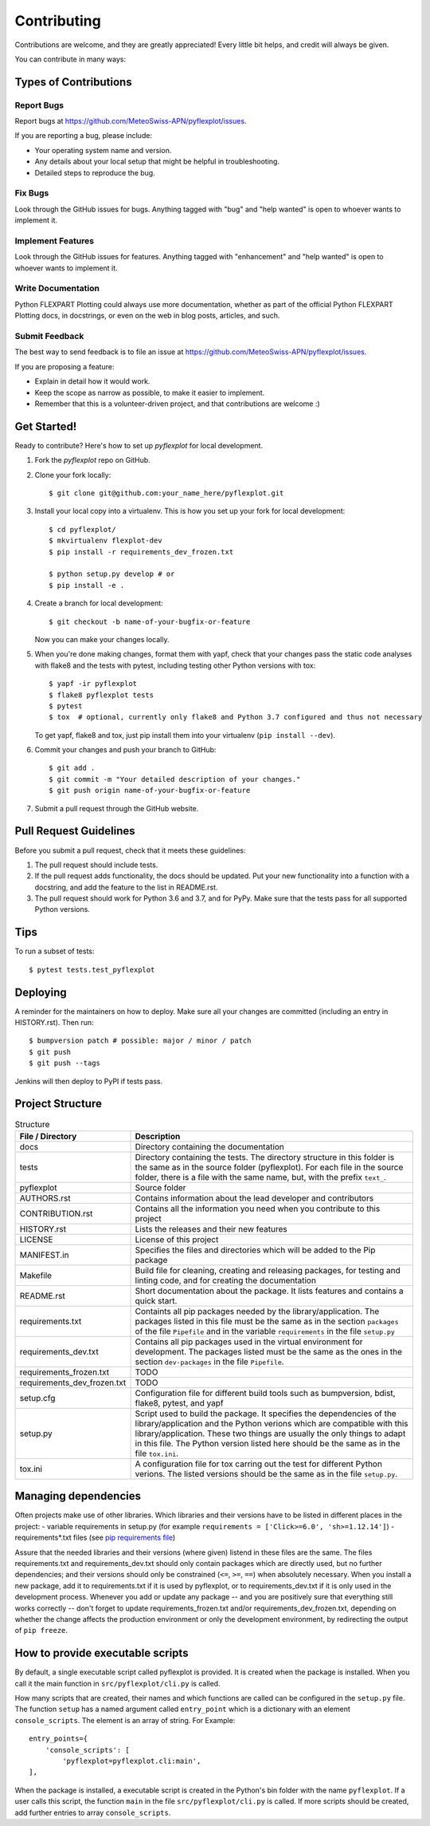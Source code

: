 .. highlight:: shell

============
Contributing
============

Contributions are welcome, and they are greatly appreciated! Every little bit
helps, and credit will always be given.

You can contribute in many ways:

Types of Contributions
----------------------

Report Bugs
~~~~~~~~~~~

Report bugs at https://github.com/MeteoSwiss-APN/pyflexplot/issues.

If you are reporting a bug, please include:

* Your operating system name and version.
* Any details about your local setup that might be helpful in troubleshooting.
* Detailed steps to reproduce the bug.

Fix Bugs
~~~~~~~~

Look through the GitHub issues for bugs. Anything tagged with "bug" and "help
wanted" is open to whoever wants to implement it.

Implement Features
~~~~~~~~~~~~~~~~~~

Look through the GitHub issues for features. Anything tagged with "enhancement"
and "help wanted" is open to whoever wants to implement it.

Write Documentation
~~~~~~~~~~~~~~~~~~~

Python FLEXPART Plotting could always use more documentation, whether as part of the
official Python FLEXPART Plotting docs, in docstrings, or even on the web in blog posts,
articles, and such.

Submit Feedback
~~~~~~~~~~~~~~~

The best way to send feedback is to file an issue at https://github.com/MeteoSwiss-APN/pyflexplot/issues.

If you are proposing a feature:

* Explain in detail how it would work.
* Keep the scope as narrow as possible, to make it easier to implement.
* Remember that this is a volunteer-driven project, and that contributions
  are welcome :)

Get Started!
------------

Ready to contribute? Here's how to set up `pyflexplot` for local development.

1. Fork the `pyflexplot` repo on GitHub.
2. Clone your fork locally::

    $ git clone git@github.com:your_name_here/pyflexplot.git

3. Install your local copy into a virtualenv. This is how you set up your fork for local development::

    $ cd pyflexplot/
    $ mkvirtualenv flexplot-dev
    $ pip install -r requirements_dev_frozen.txt

    $ python setup.py develop # or
    $ pip install -e .

4. Create a branch for local development::

    $ git checkout -b name-of-your-bugfix-or-feature

   Now you can make your changes locally.

5. When you're done making changes, format them with yapf, check that your
   changes pass the static code analyses with flake8 and the tests with pytest, including testing other Python versions
   with tox::

    $ yapf -ir pyflexplot
    $ flake8 pyflexplot tests
    $ pytest
    $ tox  # optional, currently only flake8 and Python 3.7 configured and thus not necessary

   To get yapf, flake8 and tox, just pip install them into your virtualenv (``pip install --dev``).

6. Commit your changes and push your branch to GitHub::

    $ git add .
    $ git commit -m "Your detailed description of your changes."
    $ git push origin name-of-your-bugfix-or-feature

7. Submit a pull request through the GitHub website.

Pull Request Guidelines
-----------------------

Before you submit a pull request, check that it meets these guidelines:

1. The pull request should include tests.
2. If the pull request adds functionality, the docs should be updated. Put
   your new functionality into a function with a docstring, and add the
   feature to the list in README.rst.
3. The pull request should work for Python 3.6 and 3.7, and for PyPy. Make sure
   that the tests pass for all supported Python versions.

Tips
----

To run a subset of tests::

    $ pytest tests.test_pyflexplot

Deploying
---------

A reminder for the maintainers on how to deploy.
Make sure all your changes are committed (including an entry in HISTORY.rst).
Then run::

$ bumpversion patch # possible: major / minor / patch
$ git push
$ git push --tags

Jenkins will then deploy to PyPI if tests pass.

Project Structure
-----------------

.. list-table:: Structure
   :widths: 25 75
   :header-rows: 1

   * - File / Directory
     - Description
   * - docs
     - Directory containing the documentation
   * - tests
     - Directory containing the tests. The directory structure in this folder is the same as in the source folder (pyflexplot). For each file in the source folder, there is a file with the same name, but, with the prefix ``text_``.
   * - pyflexplot
     - Source folder
   * - AUTHORS.rst
     - Contains information about the lead developer and contributors
   * - CONTRIBUTION.rst
     - Contains all the information you need when you contribute to this project
   * - HISTORY.rst
     - Lists the releases and their new features
   * - LICENSE
     - License of this project
   * - MANIFEST.in
     - Specifies the files and directories which will be added to the Pip package
   * - Makefile
     - Build file for cleaning, creating and releasing packages, for testing and linting code, and for creating the documentation
   * - README.rst
     - Short documentation about the package. It lists features and contains a quick start.
   * - requirements.txt
     - Containts all pip packages needed by the library/application. The packages listed in this file must be the same as in the section ``packages`` of the file ``Pipefile`` and in the variable ``requirements`` in the file ``setup.py``
   * - requirements_dev.txt
     - Contains all pip packages used in the virtual environment for development. The packages listed must be the same as the ones in the section ``dev-packages`` in the file ``Pipefile``.
   * - requirements_frozen.txt
     - TODO
   * - requirements_dev_frozen.txt
     - TODO
   * - setup.cfg
     - Configuration file for different build tools such as bumpversion, bdist, flake8, pytest, and yapf
   * - setup.py
     - Script used to build the package. It specifies the dependencies of the library/application and the Python verions which are compatible with this library/application. These two things are usually the only things to adapt in this file. The Python version listed here should be the same as in the file ``tox.ini``.
   * - tox.ini
     - A configuration file for tox carring out the test for different Python verions. The listed versions should be the same as in the file ``setup.py``.

Managing dependencies
---------------------

Often projects make use of other libraries. Which libraries and their versions have to be listed in different places in the project:
- variable requirements in setup.py (for example ``requirements = ['Click>=6.0', 'sh>=1.12.14']``)
- requirements*.txt files (see `pip requirements file`_)

Assure that the needed libraries and their versions (where given) listend in these files are the same.
The files requirements.txt and requirements_dev.txt should only contain packages which are directly
used, but no further dependencies; and their versions should only be constrained (``<=``, ``>=``, ``==``)
when absolutely necessary. When you install a new package, add it to requirements.txt if it is used by
pyflexplot, or to requirements_dev.txt if it is only used in the development process. Whenever you
add or update any package -- and you are positively sure that everything still works correctly -- don't
forget to update requirements_frozen.txt and/or requirements_dev_frozen.txt, depending on whether the
change affects the production environment or only the development environment, by redirecting the
output of ``pip freeze``.

.. _`pip requirements file`: https://pip.readthedocs.io/en/1.1/requirements.html

How to provide executable scripts
---------------------------------

By default, a single executable script called pyflexplot is provided. It is created
when the package is installed. When you call it the main function in
``src/pyflexplot/cli.py`` is called.

How many scripts that are created, their names and which functions are called can be configured in the
``setup.py`` file. The function ``setup`` has a named argument called ``entry_point`` which is a
dictionary with an element ``console_scripts``. The element is an array of string. For Example::

    entry_points={
        'console_scripts': [
            'pyflexplot=pyflexplot.cli:main',
    ],

When the package is installed, a executable script is created in the Python's bin folder with the name
``pyflexplot``. If a user calls this script, the function ``main`` in the file
``src/pyflexplot/cli.py`` is called. If more scripts should be created, add further
entries to array ``console_scripts``.

